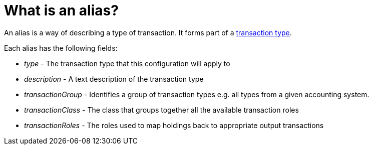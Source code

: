 = What is an alias?
:description: An alias is a way of describing the type of a transaction.

An alias is a way of describing a type of transaction.
It forms part of a xref:reference/transaction-types/index.adoc[transaction type].

Each alias has the following fields:

* _type_ - The transaction type that this configuration will apply to

* _description_ - A text description of the transaction type

* _transactionGroup_ - Identifies a group of transaction types
e.g. all types from a given accounting system.

* _transactionClass_ - The class that groups together all the available transaction roles

* _transactionRoles_ - The roles used to map holdings back to appropriate output transactions
